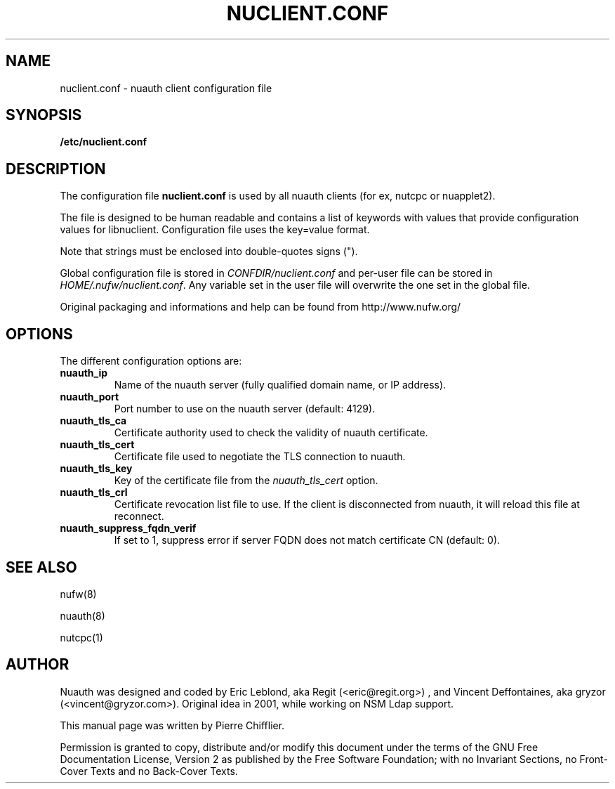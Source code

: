 .\" This manpage has been automatically generated by docbook2man 
.\" from a DocBook document.  This tool can be found at:
.\" <http://shell.ipoline.com/~elmert/comp/docbook2X/> 
.\" Please send any bug reports, improvements, comments, patches, 
.\" etc. to Steve Cheng <steve@ggi-project.org>.
.TH "NUCLIENT.CONF" "5" "01 February 2009" "" ""

.SH NAME
nuclient.conf \- nuauth client configuration file
.SH SYNOPSIS

\fB/etc/nuclient.conf\fR

.SH "DESCRIPTION"
.PP
The configuration file \fBnuclient.conf\fR is used by all nuauth clients
(for ex, nutcpc or nuapplet2).
.PP
The file is designed to be human readable and contains a list of keywords with
values that provide configuration values for libnuclient. Configuration file
uses the key=value format.
.PP
Note that strings must be enclosed into double-quotes signs (").
.PP
Global configuration file is stored in \fICONFDIR/nuclient.conf\fR
and per-user file can be stored in \fIHOME/.nufw/nuclient.conf\fR\&. Any variable set in
the user file will overwrite the one set in the global file.
.PP
Original packaging and informations and help can be found from http://www.nufw.org/
.SH "OPTIONS"
.PP
The different configuration options are:
.TP
\fBnuauth_ip \fR
Name of the nuauth server (fully qualified domain name, or IP address).
.TP
\fBnuauth_port \fR
Port number to use on the nuauth server (default: 4129).
.TP
\fBnuauth_tls_ca \fR
Certificate authority used to check the validity
of nuauth certificate.
.TP
\fBnuauth_tls_cert \fR
Certificate file used to negotiate the TLS connection to nuauth.
.TP
\fBnuauth_tls_key \fR
Key of the certificate file from the \fInuauth_tls_cert\fR option.
.TP
\fBnuauth_tls_crl \fR
Certificate revocation list file to use. If the client is disconnected from nuauth, it will reload this file at reconnect.
.TP
\fBnuauth_suppress_fqdn_verif \fR
If set to 1, suppress error if server FQDN does not match certificate CN (default: 0).
.SH "SEE ALSO"
.PP
nufw(8)
.PP
nuauth(8)
.PP
nutcpc(1)
.SH "AUTHOR"
.PP
Nuauth was designed and coded by Eric Leblond, aka Regit (<eric@regit.org>) , and Vincent
Deffontaines, aka gryzor (<vincent@gryzor.com>). Original idea in 2001, while working on NSM Ldap
support.
.PP
This manual page was written by Pierre Chifflier.
.PP
Permission is
granted to copy, distribute and/or modify this document under
the terms of the GNU Free Documentation
License, Version 2 as published by the Free
Software Foundation; with no Invariant Sections, no Front-Cover
Texts and no Back-Cover Texts.
